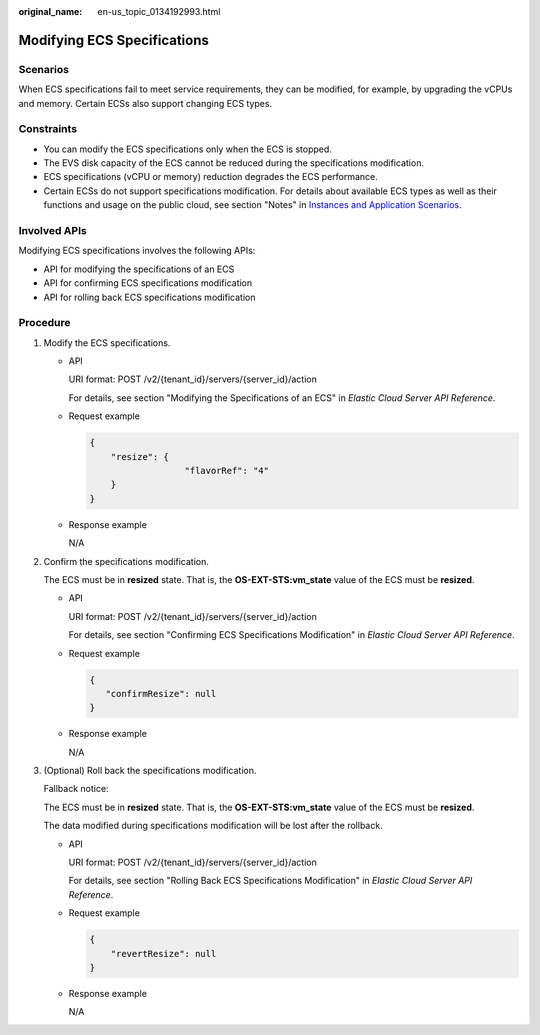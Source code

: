 :original_name: en-us_topic_0134192993.html

.. _en-us_topic_0134192993:

Modifying ECS Specifications
============================

Scenarios
---------

When ECS specifications fail to meet service requirements, they can be modified, for example, by upgrading the vCPUs and memory. Certain ECSs also support changing ECS types.

Constraints
-----------

-  You can modify the ECS specifications only when the ECS is stopped.
-  The EVS disk capacity of the ECS cannot be reduced during the specifications modification.
-  ECS specifications (vCPU or memory) reduction degrades the ECS performance.
-  Certain ECSs do not support specifications modification. For details about available ECS types as well as their functions and usage on the public cloud, see section "Notes" in `Instances and Application Scenarios <https://docs.otc.t-systems.com/en-us/usermanual/ecs/en-us_topic_0035470096.html>`__.

Involved APIs
-------------

Modifying ECS specifications involves the following APIs:

-  API for modifying the specifications of an ECS
-  API for confirming ECS specifications modification
-  API for rolling back ECS specifications modification

Procedure
---------

#. Modify the ECS specifications.

   -  API

      URI format: POST /v2/{tenant_id}/servers/{server_id}/action

      For details, see section "Modifying the Specifications of an ECS" in *Elastic Cloud Server API Reference*.

   -  Request example

      .. code-block::

         {
             "resize": {
                           "flavorRef": "4"
             }
         }

   -  Response example

      N/A

#. Confirm the specifications modification.

   The ECS must be in **resized** state. That is, the **OS-EXT-STS:vm_state** value of the ECS must be **resized**.

   -  API

      URI format: POST /v2/{tenant_id}/servers/{server_id}/action

      For details, see section "Confirming ECS Specifications Modification" in *Elastic Cloud Server API Reference*.

   -  Request example

      .. code-block::

         {
            "confirmResize": null
         }

   -  Response example

      N/A

#. (Optional) Roll back the specifications modification.

   Fallback notice:

   The ECS must be in **resized** state. That is, the **OS-EXT-STS:vm_state** value of the ECS must be **resized**.

   The data modified during specifications modification will be lost after the rollback.

   -  API

      URI format: POST /v2/{tenant_id}/servers/{server_id}/action

      For details, see section "Rolling Back ECS Specifications Modification" in *Elastic Cloud Server API Reference*.

   -  Request example

      .. code-block::

         {
             "revertResize": null
         }

   -  Response example

      N/A
